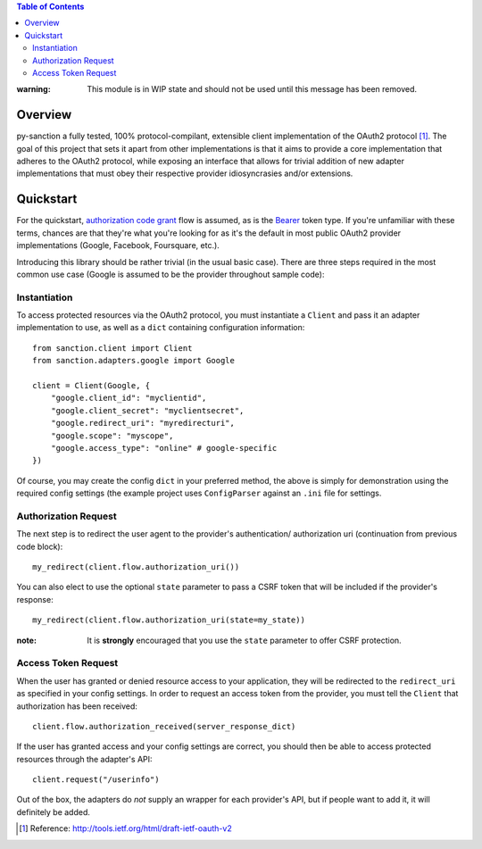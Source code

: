 
.. contents:: Table of Contents 
    :depth: 3


:warning: This module is in WIP state and should not be used until this message
          has been removed.

Overview
--------
py-sanction a fully tested, 100% protocol-compilant, extensible client 
implementation of the OAuth2 
protocol [#]_. The goal of this project that sets it apart from other 
implementations is that it aims to provide a core implementation that adheres
to the OAuth2 protocol, while exposing an interface that allows for trivial 
addition of new adapter implementations that must obey their respective
provider idiosyncrasies and/or extensions. 


Quickstart
----------
For the quickstart, `authorization code grant`_ flow is assumed, as is the
Bearer_ token type. If you're unfamiliar with these terms, chances are that 
they're what you're looking for as it's the default in most public OAuth2
provider implementations (Google, Facebook, Foursquare, etc.).

Introducing this library should be rather trivial (in the usual basic case).
There are three steps required in the most common use case (Google is assumed
to be the provider throughout sample code):

Instantiation
`````````````

To access protected resources via the OAuth2 protocol, you must instantiate a 
``Client`` and pass it an adapter implementation to use, as well as a ``dict``
containing configuration information::

    from sanction.client import Client
    from sanction.adapters.google import Google

    client = Client(Google, {
        "google.client_id": "myclientid",
        "google.client_secret": "myclientsecret",
        "google.redirect_uri": "myredirecturi",
        "google.scope": "myscope",
        "google.access_type": "online" # google-specific
    })

Of course, you may create the config ``dict`` in your preferred method, the
above is simply for demonstration using the required config settings (the
example project uses ``ConfigParser`` against an ``.ini`` file for settings.

Authorization Request
`````````````````````
The next step is to redirect the user agent to the provider's authentication/
authorization uri (continuation from previous code block)::

    my_redirect(client.flow.authorization_uri())

You can also elect to use the optional ``state`` parameter to pass a CSRF token
that will be included if the provider's response::

    my_redirect(client.flow.authorization_uri(state=my_state))

:note: It is **strongly** encouraged that you use the ``state`` parameter to 
       offer CSRF protection.


Access Token Request
````````````````````
When the user has granted or denied resource access to your application, they
will be redirected to the ``redirect_uri`` as specified in your config 
settings. In order to request an access token from the provider, you must
tell the ``Client`` that authorization has been received::

    client.flow.authorization_received(server_response_dict)

If the user has granted access and your config settings are correct, you should
then be able to access protected resources through the adapter's API::

    client.request("/userinfo")

Out of the box, the adapters do *not* supply an wrapper for each provider's
API, but if people want to add it, it will definitely be added.


.. _`authorization code grant`: http://tools.ietf.org/html/draft-ietf-oauth-v2-23#section-4.1
.. _Bearer: http://tools.ietf.org/html/draft-ietf-oauth-v2-bearer-08

.. [#] Reference: http://tools.ietf.org/html/draft-ietf-oauth-v2

